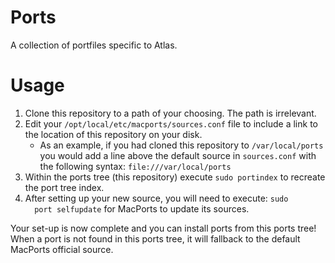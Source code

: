 * Ports
A collection of portfiles specific to Atlas.

* Usage
1. Clone this repository to a path of your choosing. The path is
   irrelevant.
2. Edit your =/opt/local/etc/macports/sources.conf= file to include a
   link to the location of this repository on your disk.
   + As an example, if you had cloned this repository to
     =/var/local/ports= you would add a line above the default source
     in =sources.conf= with the following syntax:
     =file:///var/local/ports=
3. Within the ports tree (this repository) execute =sudo portindex= to
   recreate the port tree index.
4. After setting up your new source, you will need to execute: =sudo
   port selfupdate= for MacPorts to update its sources.

Your set-up is now complete and you can install ports from this ports
tree! When a port is not found in this ports tree, it will fallback to
the default MacPorts official source.
